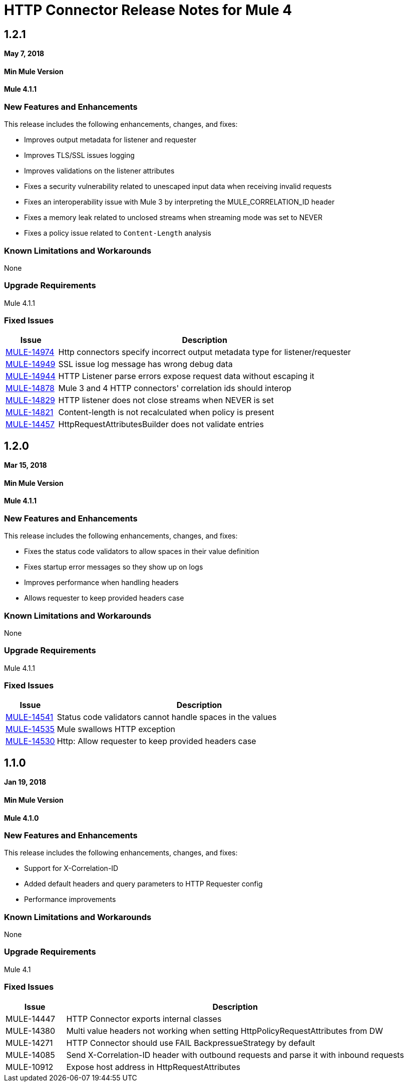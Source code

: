 // Product_Name Version number/date Release Notes
= HTTP Connector Release Notes for Mule 4
:keywords: mule, HTTP, connector, release notes

== 1.2.1
*May 7, 2018*

==== Min Mule Version
*Mule 4.1.1*

=== New Features and Enhancements

This release includes the following enhancements, changes, and fixes:

* Improves output metadata for listener and requester
* Improves TLS/SSL issues logging
* Improves validations on the listener attributes
* Fixes a security vulnerability related to unescaped input data when receiving invalid requests
* Fixes an interoperability issue with Mule 3 by interpreting the MULE_CORRELATION_ID header
* Fixes a memory leak related to unclosed streams when streaming mode was set to NEVER
* Fixes a policy issue related to `Content-Length` analysis

=== Known Limitations and Workarounds

None

=== Upgrade Requirements

Mule 4.1.1

=== Fixed Issues

[%header,cols="15a,85a"]
|===
|Issue |Description
// Fixed Issues
| https://www.mulesoft.org/jira/browse/MULE-14974[MULE-14974] | Http connectors specify incorrect output metadata type for listener/requester
| https://www.mulesoft.org/jira/browse/MULE-14949[MULE-14949] | SSL issue log message has wrong debug data
| https://www.mulesoft.org/jira/browse/MULE-14944[MULE-14944] | HTTP Listener parse errors expose request data without escaping it
| https://www.mulesoft.org/jira/browse/MULE-14878[MULE-14878] | Mule 3 and 4 HTTP connectors' correlation ids should interop
| https://www.mulesoft.org/jira/browse/MULE-14829[MULE-14829] | HTTP listener does not close streams when NEVER is set
| https://www.mulesoft.org/jira/browse/MULE-14821[MULE-14821] | Content-length is not recalculated when policy is present
| https://www.mulesoft.org/jira/browse/MULE-14457[MULE-14457] | HttpRequestAttributesBuilder does not validate entries
|===

== 1.2.0
*Mar 15, 2018*

==== Min Mule Version
*Mule 4.1.1*

=== New Features and Enhancements

This release includes the following enhancements, changes, and fixes:

* Fixes the status code validators to allow spaces in their value definition
* Fixes startup error messages so they show up on logs
* Improves performance when handling headers
* Allows requester to keep provided headers case

=== Known Limitations and Workarounds

None

=== Upgrade Requirements

Mule 4.1.1

=== Fixed Issues

[%header,cols="15a,85a"]
|===
|Issue |Description
// Fixed Issues

| https://www.mulesoft.org/jira/browse/MULE-14541[MULE-14541] | Status code validators cannot handle spaces in the values
| https://www.mulesoft.org/jira/browse/MULE-14535[MULE-14535] | Mule swallows HTTP exception
| https://www.mulesoft.org/jira/browse/MULE-14530[MULE-14530] | Http: Allow requester to keep provided headers case
|===

== 1.1.0
*Jan 19, 2018*

==== Min Mule Version
*Mule 4.1.0*

=== New Features and Enhancements

This release includes the following enhancements, changes, and fixes:

* Support for X-Correlation-ID
* Added default headers and query parameters to HTTP Requester config
* Performance improvements

=== Known Limitations and Workarounds

None

=== Upgrade Requirements

Mule 4.1

=== Fixed Issues

[%header,cols="15a,85a"]
|===
|Issue |Description
// Fixed Issues
| MULE-14447 | HTTP Connector exports internal classes
| MULE-14380 | Multi value headers not working when setting HttpPolicyRequestAttributes from DW
//
// -------------------------------
// - Enhancement Request Issues
// -------------------------------
| MULE-14271 | HTTP Connector should use FAIL BackpressueStrategy by default
| MULE-14085 | Send X-Correlation-ID header with outbound requests and parse it with inbound requests
| MULE-10912 | Expose host address in HttpRequestAttributes
|===
